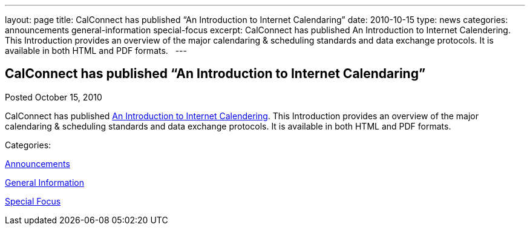 ---
layout: page
title: CalConnect has published “An Introduction to Internet Calendaring”
date: 2010-10-15
type: news
categories: announcements general-information special-focus
excerpt: CalConnect has published An Introduction to Internet Calendering. This Introduction provides an overview of the major calendaring & scheduling standards and data exchange protocols. It is available in both HTML and PDF formats.  
---

== CalConnect has published “An Introduction to Internet Calendaring”

[[node-282]]
Posted October 15, 2010 

CalConnect has published link://CD1012_Intro_Calendaring.shtml[An Introduction to Internet Calendering]. This Introduction provides an overview of the major calendaring & scheduling standards and data exchange protocols. It is available in both HTML and PDF formats. &nbsp;



Categories:&nbsp;

link:/news/announcements[Announcements]

link:/news/general-information[General Information]

link:/news/special-focus[Special Focus]

